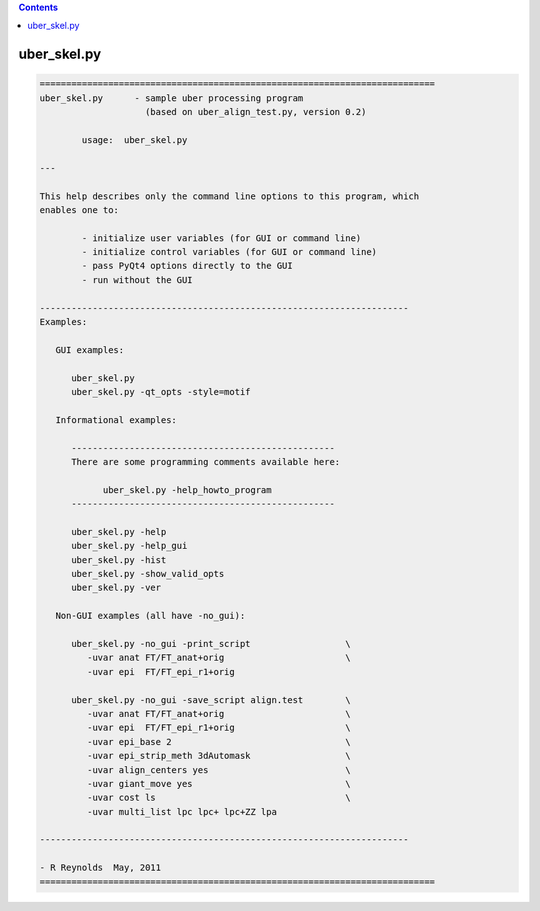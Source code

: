 .. contents:: 
    :depth: 4 

************
uber_skel.py
************

.. code-block:: none

    
    ===========================================================================
    uber_skel.py      - sample uber processing program
                        (based on uber_align_test.py, version 0.2)
    
            usage:  uber_skel.py
    
    ---
    
    This help describes only the command line options to this program, which
    enables one to:
    
            - initialize user variables (for GUI or command line)
            - initialize control variables (for GUI or command line)
            - pass PyQt4 options directly to the GUI
            - run without the GUI
    
    ----------------------------------------------------------------------
    Examples:
    
       GUI examples:
    
          uber_skel.py
          uber_skel.py -qt_opts -style=motif
    
       Informational examples:
    
          --------------------------------------------------
          There are some programming comments available here:
    
                uber_skel.py -help_howto_program
          --------------------------------------------------
    
          uber_skel.py -help
          uber_skel.py -help_gui
          uber_skel.py -hist
          uber_skel.py -show_valid_opts
          uber_skel.py -ver
    
       Non-GUI examples (all have -no_gui):
    
          uber_skel.py -no_gui -print_script                  \
             -uvar anat FT/FT_anat+orig                       \
             -uvar epi  FT/FT_epi_r1+orig
    
          uber_skel.py -no_gui -save_script align.test        \
             -uvar anat FT/FT_anat+orig                       \
             -uvar epi  FT/FT_epi_r1+orig                     \
             -uvar epi_base 2                                 \
             -uvar epi_strip_meth 3dAutomask                  \
             -uvar align_centers yes                          \
             -uvar giant_move yes                             \
             -uvar cost ls                                    \
             -uvar multi_list lpc lpc+ lpc+ZZ lpa
    
    ----------------------------------------------------------------------
    
    - R Reynolds  May, 2011
    ===========================================================================
